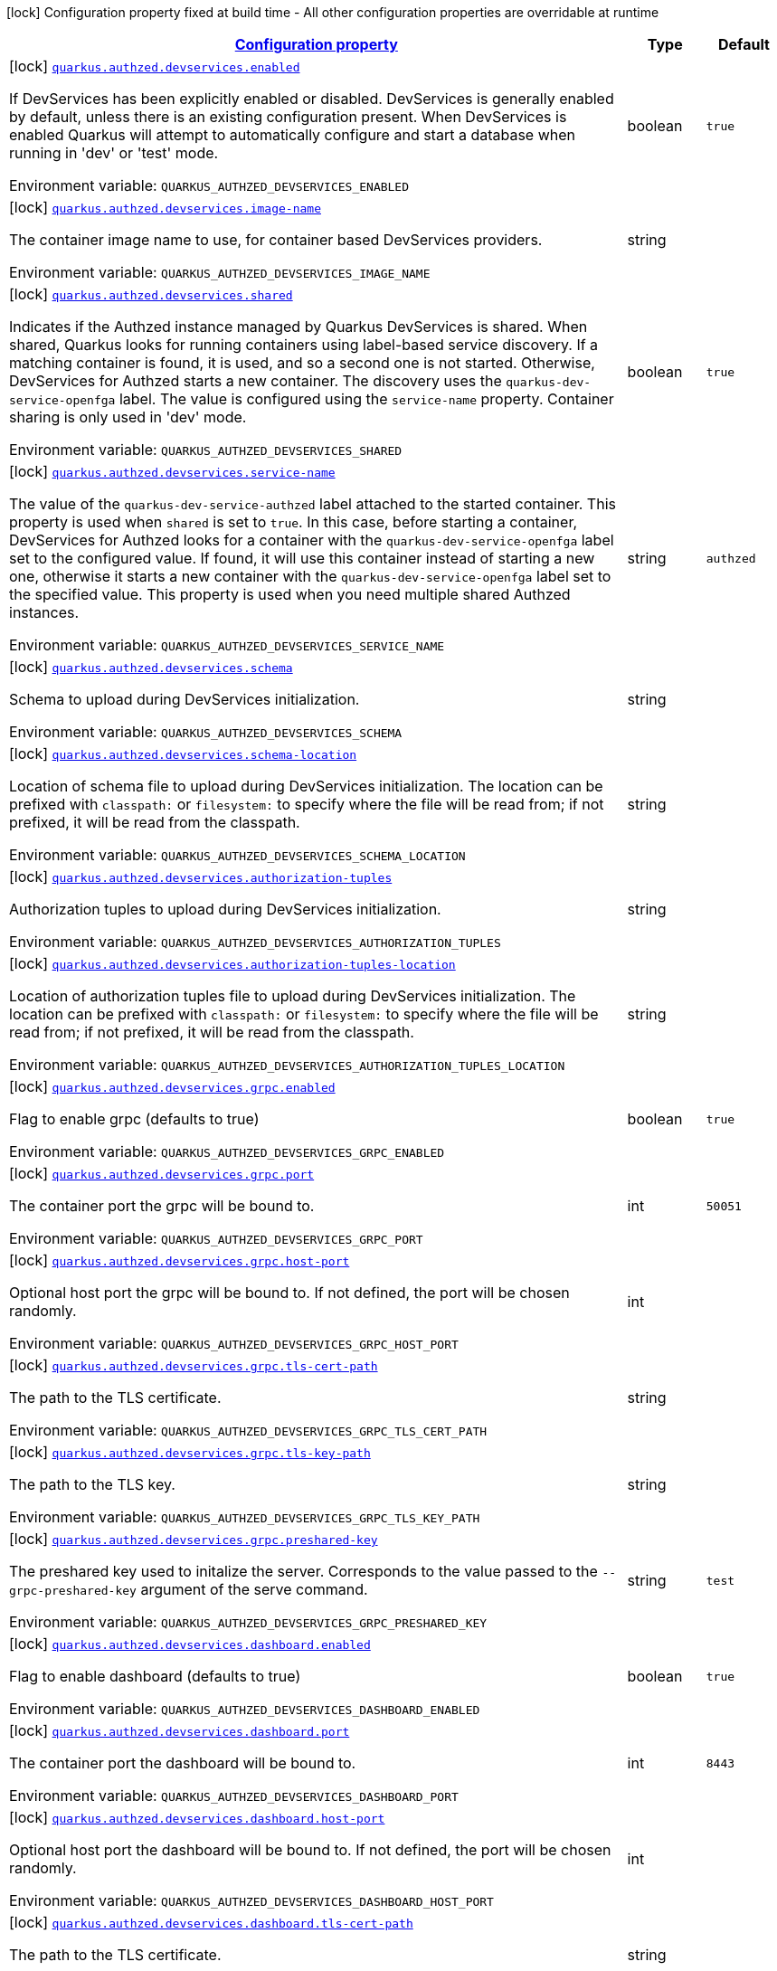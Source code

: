 
:summaryTableId: quarkus-authzed-io-quarkiverse-authzed-client-deployment-authzed-build-time-config
[.configuration-legend]
icon:lock[title=Fixed at build time] Configuration property fixed at build time - All other configuration properties are overridable at runtime
[.configuration-reference, cols="80,.^10,.^10"]
|===

h|[[quarkus-authzed-io-quarkiverse-authzed-client-deployment-authzed-build-time-config_configuration]]link:#quarkus-authzed-io-quarkiverse-authzed-client-deployment-authzed-build-time-config_configuration[Configuration property]

h|Type
h|Default

a|icon:lock[title=Fixed at build time] [[quarkus-authzed-io-quarkiverse-authzed-client-deployment-authzed-build-time-config_quarkus.authzed.devservices.enabled]]`link:#quarkus-authzed-io-quarkiverse-authzed-client-deployment-authzed-build-time-config_quarkus.authzed.devservices.enabled[quarkus.authzed.devservices.enabled]`

[.description]
--
If DevServices has been explicitly enabled or disabled. DevServices is generally enabled by default, unless there is an existing configuration present. 
 When DevServices is enabled Quarkus will attempt to automatically configure and start a database when running in 'dev' or 'test' mode.

ifdef::add-copy-button-to-env-var[]
Environment variable: env_var_with_copy_button:+++QUARKUS_AUTHZED_DEVSERVICES_ENABLED+++[]
endif::add-copy-button-to-env-var[]
ifndef::add-copy-button-to-env-var[]
Environment variable: `+++QUARKUS_AUTHZED_DEVSERVICES_ENABLED+++`
endif::add-copy-button-to-env-var[]
--|boolean 
|`true`


a|icon:lock[title=Fixed at build time] [[quarkus-authzed-io-quarkiverse-authzed-client-deployment-authzed-build-time-config_quarkus.authzed.devservices.image-name]]`link:#quarkus-authzed-io-quarkiverse-authzed-client-deployment-authzed-build-time-config_quarkus.authzed.devservices.image-name[quarkus.authzed.devservices.image-name]`

[.description]
--
The container image name to use, for container based DevServices providers.

ifdef::add-copy-button-to-env-var[]
Environment variable: env_var_with_copy_button:+++QUARKUS_AUTHZED_DEVSERVICES_IMAGE_NAME+++[]
endif::add-copy-button-to-env-var[]
ifndef::add-copy-button-to-env-var[]
Environment variable: `+++QUARKUS_AUTHZED_DEVSERVICES_IMAGE_NAME+++`
endif::add-copy-button-to-env-var[]
--|string 
|


a|icon:lock[title=Fixed at build time] [[quarkus-authzed-io-quarkiverse-authzed-client-deployment-authzed-build-time-config_quarkus.authzed.devservices.shared]]`link:#quarkus-authzed-io-quarkiverse-authzed-client-deployment-authzed-build-time-config_quarkus.authzed.devservices.shared[quarkus.authzed.devservices.shared]`

[.description]
--
Indicates if the Authzed instance managed by Quarkus DevServices is shared. When shared, Quarkus looks for running containers using label-based service discovery. If a matching container is found, it is used, and so a second one is not started. Otherwise, DevServices for Authzed starts a new container. 
 The discovery uses the `quarkus-dev-service-openfga` label. The value is configured using the `service-name` property. 
 Container sharing is only used in 'dev' mode.

ifdef::add-copy-button-to-env-var[]
Environment variable: env_var_with_copy_button:+++QUARKUS_AUTHZED_DEVSERVICES_SHARED+++[]
endif::add-copy-button-to-env-var[]
ifndef::add-copy-button-to-env-var[]
Environment variable: `+++QUARKUS_AUTHZED_DEVSERVICES_SHARED+++`
endif::add-copy-button-to-env-var[]
--|boolean 
|`true`


a|icon:lock[title=Fixed at build time] [[quarkus-authzed-io-quarkiverse-authzed-client-deployment-authzed-build-time-config_quarkus.authzed.devservices.service-name]]`link:#quarkus-authzed-io-quarkiverse-authzed-client-deployment-authzed-build-time-config_quarkus.authzed.devservices.service-name[quarkus.authzed.devservices.service-name]`

[.description]
--
The value of the `quarkus-dev-service-authzed` label attached to the started container. This property is used when `shared` is set to `true`. In this case, before starting a container, DevServices for Authzed looks for a container with the `quarkus-dev-service-openfga` label set to the configured value. If found, it will use this container instead of starting a new one, otherwise it starts a new container with the `quarkus-dev-service-openfga` label set to the specified value. 
 This property is used when you need multiple shared Authzed instances.

ifdef::add-copy-button-to-env-var[]
Environment variable: env_var_with_copy_button:+++QUARKUS_AUTHZED_DEVSERVICES_SERVICE_NAME+++[]
endif::add-copy-button-to-env-var[]
ifndef::add-copy-button-to-env-var[]
Environment variable: `+++QUARKUS_AUTHZED_DEVSERVICES_SERVICE_NAME+++`
endif::add-copy-button-to-env-var[]
--|string 
|`authzed`


a|icon:lock[title=Fixed at build time] [[quarkus-authzed-io-quarkiverse-authzed-client-deployment-authzed-build-time-config_quarkus.authzed.devservices.schema]]`link:#quarkus-authzed-io-quarkiverse-authzed-client-deployment-authzed-build-time-config_quarkus.authzed.devservices.schema[quarkus.authzed.devservices.schema]`

[.description]
--
Schema to upload during DevServices initialization.

ifdef::add-copy-button-to-env-var[]
Environment variable: env_var_with_copy_button:+++QUARKUS_AUTHZED_DEVSERVICES_SCHEMA+++[]
endif::add-copy-button-to-env-var[]
ifndef::add-copy-button-to-env-var[]
Environment variable: `+++QUARKUS_AUTHZED_DEVSERVICES_SCHEMA+++`
endif::add-copy-button-to-env-var[]
--|string 
|


a|icon:lock[title=Fixed at build time] [[quarkus-authzed-io-quarkiverse-authzed-client-deployment-authzed-build-time-config_quarkus.authzed.devservices.schema-location]]`link:#quarkus-authzed-io-quarkiverse-authzed-client-deployment-authzed-build-time-config_quarkus.authzed.devservices.schema-location[quarkus.authzed.devservices.schema-location]`

[.description]
--
Location of schema file to upload during DevServices initialization. 
 The location can be prefixed with `classpath:` or `filesystem:` to specify where the file will be read from; if not prefixed, it will be read from the classpath.

ifdef::add-copy-button-to-env-var[]
Environment variable: env_var_with_copy_button:+++QUARKUS_AUTHZED_DEVSERVICES_SCHEMA_LOCATION+++[]
endif::add-copy-button-to-env-var[]
ifndef::add-copy-button-to-env-var[]
Environment variable: `+++QUARKUS_AUTHZED_DEVSERVICES_SCHEMA_LOCATION+++`
endif::add-copy-button-to-env-var[]
--|string 
|


a|icon:lock[title=Fixed at build time] [[quarkus-authzed-io-quarkiverse-authzed-client-deployment-authzed-build-time-config_quarkus.authzed.devservices.authorization-tuples]]`link:#quarkus-authzed-io-quarkiverse-authzed-client-deployment-authzed-build-time-config_quarkus.authzed.devservices.authorization-tuples[quarkus.authzed.devservices.authorization-tuples]`

[.description]
--
Authorization tuples to upload during DevServices initialization.

ifdef::add-copy-button-to-env-var[]
Environment variable: env_var_with_copy_button:+++QUARKUS_AUTHZED_DEVSERVICES_AUTHORIZATION_TUPLES+++[]
endif::add-copy-button-to-env-var[]
ifndef::add-copy-button-to-env-var[]
Environment variable: `+++QUARKUS_AUTHZED_DEVSERVICES_AUTHORIZATION_TUPLES+++`
endif::add-copy-button-to-env-var[]
--|string 
|


a|icon:lock[title=Fixed at build time] [[quarkus-authzed-io-quarkiverse-authzed-client-deployment-authzed-build-time-config_quarkus.authzed.devservices.authorization-tuples-location]]`link:#quarkus-authzed-io-quarkiverse-authzed-client-deployment-authzed-build-time-config_quarkus.authzed.devservices.authorization-tuples-location[quarkus.authzed.devservices.authorization-tuples-location]`

[.description]
--
Location of authorization tuples file to upload during DevServices initialization. 
 The location can be prefixed with `classpath:` or `filesystem:` to specify where the file will be read from; if not prefixed, it will be read from the classpath.

ifdef::add-copy-button-to-env-var[]
Environment variable: env_var_with_copy_button:+++QUARKUS_AUTHZED_DEVSERVICES_AUTHORIZATION_TUPLES_LOCATION+++[]
endif::add-copy-button-to-env-var[]
ifndef::add-copy-button-to-env-var[]
Environment variable: `+++QUARKUS_AUTHZED_DEVSERVICES_AUTHORIZATION_TUPLES_LOCATION+++`
endif::add-copy-button-to-env-var[]
--|string 
|


a|icon:lock[title=Fixed at build time] [[quarkus-authzed-io-quarkiverse-authzed-client-deployment-authzed-build-time-config_quarkus.authzed.devservices.grpc.enabled]]`link:#quarkus-authzed-io-quarkiverse-authzed-client-deployment-authzed-build-time-config_quarkus.authzed.devservices.grpc.enabled[quarkus.authzed.devservices.grpc.enabled]`

[.description]
--
Flag to enable grpc (defaults to true)

ifdef::add-copy-button-to-env-var[]
Environment variable: env_var_with_copy_button:+++QUARKUS_AUTHZED_DEVSERVICES_GRPC_ENABLED+++[]
endif::add-copy-button-to-env-var[]
ifndef::add-copy-button-to-env-var[]
Environment variable: `+++QUARKUS_AUTHZED_DEVSERVICES_GRPC_ENABLED+++`
endif::add-copy-button-to-env-var[]
--|boolean 
|`true`


a|icon:lock[title=Fixed at build time] [[quarkus-authzed-io-quarkiverse-authzed-client-deployment-authzed-build-time-config_quarkus.authzed.devservices.grpc.port]]`link:#quarkus-authzed-io-quarkiverse-authzed-client-deployment-authzed-build-time-config_quarkus.authzed.devservices.grpc.port[quarkus.authzed.devservices.grpc.port]`

[.description]
--
The container port the grpc will be bound to.

ifdef::add-copy-button-to-env-var[]
Environment variable: env_var_with_copy_button:+++QUARKUS_AUTHZED_DEVSERVICES_GRPC_PORT+++[]
endif::add-copy-button-to-env-var[]
ifndef::add-copy-button-to-env-var[]
Environment variable: `+++QUARKUS_AUTHZED_DEVSERVICES_GRPC_PORT+++`
endif::add-copy-button-to-env-var[]
--|int 
|`50051`


a|icon:lock[title=Fixed at build time] [[quarkus-authzed-io-quarkiverse-authzed-client-deployment-authzed-build-time-config_quarkus.authzed.devservices.grpc.host-port]]`link:#quarkus-authzed-io-quarkiverse-authzed-client-deployment-authzed-build-time-config_quarkus.authzed.devservices.grpc.host-port[quarkus.authzed.devservices.grpc.host-port]`

[.description]
--
Optional host port the grpc will be bound to. 
 If not defined, the port will be chosen randomly.

ifdef::add-copy-button-to-env-var[]
Environment variable: env_var_with_copy_button:+++QUARKUS_AUTHZED_DEVSERVICES_GRPC_HOST_PORT+++[]
endif::add-copy-button-to-env-var[]
ifndef::add-copy-button-to-env-var[]
Environment variable: `+++QUARKUS_AUTHZED_DEVSERVICES_GRPC_HOST_PORT+++`
endif::add-copy-button-to-env-var[]
--|int 
|


a|icon:lock[title=Fixed at build time] [[quarkus-authzed-io-quarkiverse-authzed-client-deployment-authzed-build-time-config_quarkus.authzed.devservices.grpc.tls-cert-path]]`link:#quarkus-authzed-io-quarkiverse-authzed-client-deployment-authzed-build-time-config_quarkus.authzed.devservices.grpc.tls-cert-path[quarkus.authzed.devservices.grpc.tls-cert-path]`

[.description]
--
The path to the TLS certificate.

ifdef::add-copy-button-to-env-var[]
Environment variable: env_var_with_copy_button:+++QUARKUS_AUTHZED_DEVSERVICES_GRPC_TLS_CERT_PATH+++[]
endif::add-copy-button-to-env-var[]
ifndef::add-copy-button-to-env-var[]
Environment variable: `+++QUARKUS_AUTHZED_DEVSERVICES_GRPC_TLS_CERT_PATH+++`
endif::add-copy-button-to-env-var[]
--|string 
|


a|icon:lock[title=Fixed at build time] [[quarkus-authzed-io-quarkiverse-authzed-client-deployment-authzed-build-time-config_quarkus.authzed.devservices.grpc.tls-key-path]]`link:#quarkus-authzed-io-quarkiverse-authzed-client-deployment-authzed-build-time-config_quarkus.authzed.devservices.grpc.tls-key-path[quarkus.authzed.devservices.grpc.tls-key-path]`

[.description]
--
The path to the TLS key.

ifdef::add-copy-button-to-env-var[]
Environment variable: env_var_with_copy_button:+++QUARKUS_AUTHZED_DEVSERVICES_GRPC_TLS_KEY_PATH+++[]
endif::add-copy-button-to-env-var[]
ifndef::add-copy-button-to-env-var[]
Environment variable: `+++QUARKUS_AUTHZED_DEVSERVICES_GRPC_TLS_KEY_PATH+++`
endif::add-copy-button-to-env-var[]
--|string 
|


a|icon:lock[title=Fixed at build time] [[quarkus-authzed-io-quarkiverse-authzed-client-deployment-authzed-build-time-config_quarkus.authzed.devservices.grpc.preshared-key]]`link:#quarkus-authzed-io-quarkiverse-authzed-client-deployment-authzed-build-time-config_quarkus.authzed.devservices.grpc.preshared-key[quarkus.authzed.devservices.grpc.preshared-key]`

[.description]
--
The preshared key used to initalize the server. Corresponds to the value passed to the `--grpc-preshared-key` argument of the serve command.

ifdef::add-copy-button-to-env-var[]
Environment variable: env_var_with_copy_button:+++QUARKUS_AUTHZED_DEVSERVICES_GRPC_PRESHARED_KEY+++[]
endif::add-copy-button-to-env-var[]
ifndef::add-copy-button-to-env-var[]
Environment variable: `+++QUARKUS_AUTHZED_DEVSERVICES_GRPC_PRESHARED_KEY+++`
endif::add-copy-button-to-env-var[]
--|string 
|`test`


a|icon:lock[title=Fixed at build time] [[quarkus-authzed-io-quarkiverse-authzed-client-deployment-authzed-build-time-config_quarkus.authzed.devservices.dashboard.enabled]]`link:#quarkus-authzed-io-quarkiverse-authzed-client-deployment-authzed-build-time-config_quarkus.authzed.devservices.dashboard.enabled[quarkus.authzed.devservices.dashboard.enabled]`

[.description]
--
Flag to enable dashboard (defaults to true)

ifdef::add-copy-button-to-env-var[]
Environment variable: env_var_with_copy_button:+++QUARKUS_AUTHZED_DEVSERVICES_DASHBOARD_ENABLED+++[]
endif::add-copy-button-to-env-var[]
ifndef::add-copy-button-to-env-var[]
Environment variable: `+++QUARKUS_AUTHZED_DEVSERVICES_DASHBOARD_ENABLED+++`
endif::add-copy-button-to-env-var[]
--|boolean 
|`true`


a|icon:lock[title=Fixed at build time] [[quarkus-authzed-io-quarkiverse-authzed-client-deployment-authzed-build-time-config_quarkus.authzed.devservices.dashboard.port]]`link:#quarkus-authzed-io-quarkiverse-authzed-client-deployment-authzed-build-time-config_quarkus.authzed.devservices.dashboard.port[quarkus.authzed.devservices.dashboard.port]`

[.description]
--
The container port the dashboard will be bound to.

ifdef::add-copy-button-to-env-var[]
Environment variable: env_var_with_copy_button:+++QUARKUS_AUTHZED_DEVSERVICES_DASHBOARD_PORT+++[]
endif::add-copy-button-to-env-var[]
ifndef::add-copy-button-to-env-var[]
Environment variable: `+++QUARKUS_AUTHZED_DEVSERVICES_DASHBOARD_PORT+++`
endif::add-copy-button-to-env-var[]
--|int 
|`8443`


a|icon:lock[title=Fixed at build time] [[quarkus-authzed-io-quarkiverse-authzed-client-deployment-authzed-build-time-config_quarkus.authzed.devservices.dashboard.host-port]]`link:#quarkus-authzed-io-quarkiverse-authzed-client-deployment-authzed-build-time-config_quarkus.authzed.devservices.dashboard.host-port[quarkus.authzed.devservices.dashboard.host-port]`

[.description]
--
Optional host port the dashboard will be bound to. 
 If not defined, the port will be chosen randomly.

ifdef::add-copy-button-to-env-var[]
Environment variable: env_var_with_copy_button:+++QUARKUS_AUTHZED_DEVSERVICES_DASHBOARD_HOST_PORT+++[]
endif::add-copy-button-to-env-var[]
ifndef::add-copy-button-to-env-var[]
Environment variable: `+++QUARKUS_AUTHZED_DEVSERVICES_DASHBOARD_HOST_PORT+++`
endif::add-copy-button-to-env-var[]
--|int 
|


a|icon:lock[title=Fixed at build time] [[quarkus-authzed-io-quarkiverse-authzed-client-deployment-authzed-build-time-config_quarkus.authzed.devservices.dashboard.tls-cert-path]]`link:#quarkus-authzed-io-quarkiverse-authzed-client-deployment-authzed-build-time-config_quarkus.authzed.devservices.dashboard.tls-cert-path[quarkus.authzed.devservices.dashboard.tls-cert-path]`

[.description]
--
The path to the TLS certificate.

ifdef::add-copy-button-to-env-var[]
Environment variable: env_var_with_copy_button:+++QUARKUS_AUTHZED_DEVSERVICES_DASHBOARD_TLS_CERT_PATH+++[]
endif::add-copy-button-to-env-var[]
ifndef::add-copy-button-to-env-var[]
Environment variable: `+++QUARKUS_AUTHZED_DEVSERVICES_DASHBOARD_TLS_CERT_PATH+++`
endif::add-copy-button-to-env-var[]
--|string 
|


a|icon:lock[title=Fixed at build time] [[quarkus-authzed-io-quarkiverse-authzed-client-deployment-authzed-build-time-config_quarkus.authzed.devservices.dashboard.tls-key-path]]`link:#quarkus-authzed-io-quarkiverse-authzed-client-deployment-authzed-build-time-config_quarkus.authzed.devservices.dashboard.tls-key-path[quarkus.authzed.devservices.dashboard.tls-key-path]`

[.description]
--
The path to the TLS key.

ifdef::add-copy-button-to-env-var[]
Environment variable: env_var_with_copy_button:+++QUARKUS_AUTHZED_DEVSERVICES_DASHBOARD_TLS_KEY_PATH+++[]
endif::add-copy-button-to-env-var[]
ifndef::add-copy-button-to-env-var[]
Environment variable: `+++QUARKUS_AUTHZED_DEVSERVICES_DASHBOARD_TLS_KEY_PATH+++`
endif::add-copy-button-to-env-var[]
--|string 
|


a|icon:lock[title=Fixed at build time] [[quarkus-authzed-io-quarkiverse-authzed-client-deployment-authzed-build-time-config_quarkus.authzed.devservices.http.enabled]]`link:#quarkus-authzed-io-quarkiverse-authzed-client-deployment-authzed-build-time-config_quarkus.authzed.devservices.http.enabled[quarkus.authzed.devservices.http.enabled]`

[.description]
--
Flag to enable http (defaults to true)

ifdef::add-copy-button-to-env-var[]
Environment variable: env_var_with_copy_button:+++QUARKUS_AUTHZED_DEVSERVICES_HTTP_ENABLED+++[]
endif::add-copy-button-to-env-var[]
ifndef::add-copy-button-to-env-var[]
Environment variable: `+++QUARKUS_AUTHZED_DEVSERVICES_HTTP_ENABLED+++`
endif::add-copy-button-to-env-var[]
--|boolean 
|`true`


a|icon:lock[title=Fixed at build time] [[quarkus-authzed-io-quarkiverse-authzed-client-deployment-authzed-build-time-config_quarkus.authzed.devservices.http.port]]`link:#quarkus-authzed-io-quarkiverse-authzed-client-deployment-authzed-build-time-config_quarkus.authzed.devservices.http.port[quarkus.authzed.devservices.http.port]`

[.description]
--
The container port the http will be bound to.

ifdef::add-copy-button-to-env-var[]
Environment variable: env_var_with_copy_button:+++QUARKUS_AUTHZED_DEVSERVICES_HTTP_PORT+++[]
endif::add-copy-button-to-env-var[]
ifndef::add-copy-button-to-env-var[]
Environment variable: `+++QUARKUS_AUTHZED_DEVSERVICES_HTTP_PORT+++`
endif::add-copy-button-to-env-var[]
--|int 
|`8080`


a|icon:lock[title=Fixed at build time] [[quarkus-authzed-io-quarkiverse-authzed-client-deployment-authzed-build-time-config_quarkus.authzed.devservices.http.host-port]]`link:#quarkus-authzed-io-quarkiverse-authzed-client-deployment-authzed-build-time-config_quarkus.authzed.devservices.http.host-port[quarkus.authzed.devservices.http.host-port]`

[.description]
--
Optional host port the http will be bound to. 
 If not defined, the port will be chosen randomly.

ifdef::add-copy-button-to-env-var[]
Environment variable: env_var_with_copy_button:+++QUARKUS_AUTHZED_DEVSERVICES_HTTP_HOST_PORT+++[]
endif::add-copy-button-to-env-var[]
ifndef::add-copy-button-to-env-var[]
Environment variable: `+++QUARKUS_AUTHZED_DEVSERVICES_HTTP_HOST_PORT+++`
endif::add-copy-button-to-env-var[]
--|int 
|


a|icon:lock[title=Fixed at build time] [[quarkus-authzed-io-quarkiverse-authzed-client-deployment-authzed-build-time-config_quarkus.authzed.devservices.http.tls-cert-path]]`link:#quarkus-authzed-io-quarkiverse-authzed-client-deployment-authzed-build-time-config_quarkus.authzed.devservices.http.tls-cert-path[quarkus.authzed.devservices.http.tls-cert-path]`

[.description]
--
The path to the TLS certificate.

ifdef::add-copy-button-to-env-var[]
Environment variable: env_var_with_copy_button:+++QUARKUS_AUTHZED_DEVSERVICES_HTTP_TLS_CERT_PATH+++[]
endif::add-copy-button-to-env-var[]
ifndef::add-copy-button-to-env-var[]
Environment variable: `+++QUARKUS_AUTHZED_DEVSERVICES_HTTP_TLS_CERT_PATH+++`
endif::add-copy-button-to-env-var[]
--|string 
|


a|icon:lock[title=Fixed at build time] [[quarkus-authzed-io-quarkiverse-authzed-client-deployment-authzed-build-time-config_quarkus.authzed.devservices.http.tls-key-path]]`link:#quarkus-authzed-io-quarkiverse-authzed-client-deployment-authzed-build-time-config_quarkus.authzed.devservices.http.tls-key-path[quarkus.authzed.devservices.http.tls-key-path]`

[.description]
--
The path to the TLS key.

ifdef::add-copy-button-to-env-var[]
Environment variable: env_var_with_copy_button:+++QUARKUS_AUTHZED_DEVSERVICES_HTTP_TLS_KEY_PATH+++[]
endif::add-copy-button-to-env-var[]
ifndef::add-copy-button-to-env-var[]
Environment variable: `+++QUARKUS_AUTHZED_DEVSERVICES_HTTP_TLS_KEY_PATH+++`
endif::add-copy-button-to-env-var[]
--|string 
|


a|icon:lock[title=Fixed at build time] [[quarkus-authzed-io-quarkiverse-authzed-client-deployment-authzed-build-time-config_quarkus.authzed.devservices.metrics.enabled]]`link:#quarkus-authzed-io-quarkiverse-authzed-client-deployment-authzed-build-time-config_quarkus.authzed.devservices.metrics.enabled[quarkus.authzed.devservices.metrics.enabled]`

[.description]
--
Flag to enable http (defaults to true)

ifdef::add-copy-button-to-env-var[]
Environment variable: env_var_with_copy_button:+++QUARKUS_AUTHZED_DEVSERVICES_METRICS_ENABLED+++[]
endif::add-copy-button-to-env-var[]
ifndef::add-copy-button-to-env-var[]
Environment variable: `+++QUARKUS_AUTHZED_DEVSERVICES_METRICS_ENABLED+++`
endif::add-copy-button-to-env-var[]
--|boolean 
|`true`


a|icon:lock[title=Fixed at build time] [[quarkus-authzed-io-quarkiverse-authzed-client-deployment-authzed-build-time-config_quarkus.authzed.devservices.metrics.port]]`link:#quarkus-authzed-io-quarkiverse-authzed-client-deployment-authzed-build-time-config_quarkus.authzed.devservices.metrics.port[quarkus.authzed.devservices.metrics.port]`

[.description]
--
The container port the http will be bound to.

ifdef::add-copy-button-to-env-var[]
Environment variable: env_var_with_copy_button:+++QUARKUS_AUTHZED_DEVSERVICES_METRICS_PORT+++[]
endif::add-copy-button-to-env-var[]
ifndef::add-copy-button-to-env-var[]
Environment variable: `+++QUARKUS_AUTHZED_DEVSERVICES_METRICS_PORT+++`
endif::add-copy-button-to-env-var[]
--|int 
|`9090`


a|icon:lock[title=Fixed at build time] [[quarkus-authzed-io-quarkiverse-authzed-client-deployment-authzed-build-time-config_quarkus.authzed.devservices.metrics.host-port]]`link:#quarkus-authzed-io-quarkiverse-authzed-client-deployment-authzed-build-time-config_quarkus.authzed.devservices.metrics.host-port[quarkus.authzed.devservices.metrics.host-port]`

[.description]
--
Optional host port the http will be bound to. 
 If not defined, the port will be chosen randomly.

ifdef::add-copy-button-to-env-var[]
Environment variable: env_var_with_copy_button:+++QUARKUS_AUTHZED_DEVSERVICES_METRICS_HOST_PORT+++[]
endif::add-copy-button-to-env-var[]
ifndef::add-copy-button-to-env-var[]
Environment variable: `+++QUARKUS_AUTHZED_DEVSERVICES_METRICS_HOST_PORT+++`
endif::add-copy-button-to-env-var[]
--|int 
|


a|icon:lock[title=Fixed at build time] [[quarkus-authzed-io-quarkiverse-authzed-client-deployment-authzed-build-time-config_quarkus.authzed.devservices.metrics.tls-cert-path]]`link:#quarkus-authzed-io-quarkiverse-authzed-client-deployment-authzed-build-time-config_quarkus.authzed.devservices.metrics.tls-cert-path[quarkus.authzed.devservices.metrics.tls-cert-path]`

[.description]
--
The path to the TLS certificate.

ifdef::add-copy-button-to-env-var[]
Environment variable: env_var_with_copy_button:+++QUARKUS_AUTHZED_DEVSERVICES_METRICS_TLS_CERT_PATH+++[]
endif::add-copy-button-to-env-var[]
ifndef::add-copy-button-to-env-var[]
Environment variable: `+++QUARKUS_AUTHZED_DEVSERVICES_METRICS_TLS_CERT_PATH+++`
endif::add-copy-button-to-env-var[]
--|string 
|


a|icon:lock[title=Fixed at build time] [[quarkus-authzed-io-quarkiverse-authzed-client-deployment-authzed-build-time-config_quarkus.authzed.devservices.metrics.tls-key-path]]`link:#quarkus-authzed-io-quarkiverse-authzed-client-deployment-authzed-build-time-config_quarkus.authzed.devservices.metrics.tls-key-path[quarkus.authzed.devservices.metrics.tls-key-path]`

[.description]
--
The path to the TLS key.

ifdef::add-copy-button-to-env-var[]
Environment variable: env_var_with_copy_button:+++QUARKUS_AUTHZED_DEVSERVICES_METRICS_TLS_KEY_PATH+++[]
endif::add-copy-button-to-env-var[]
ifndef::add-copy-button-to-env-var[]
Environment variable: `+++QUARKUS_AUTHZED_DEVSERVICES_METRICS_TLS_KEY_PATH+++`
endif::add-copy-button-to-env-var[]
--|string 
|

|===
